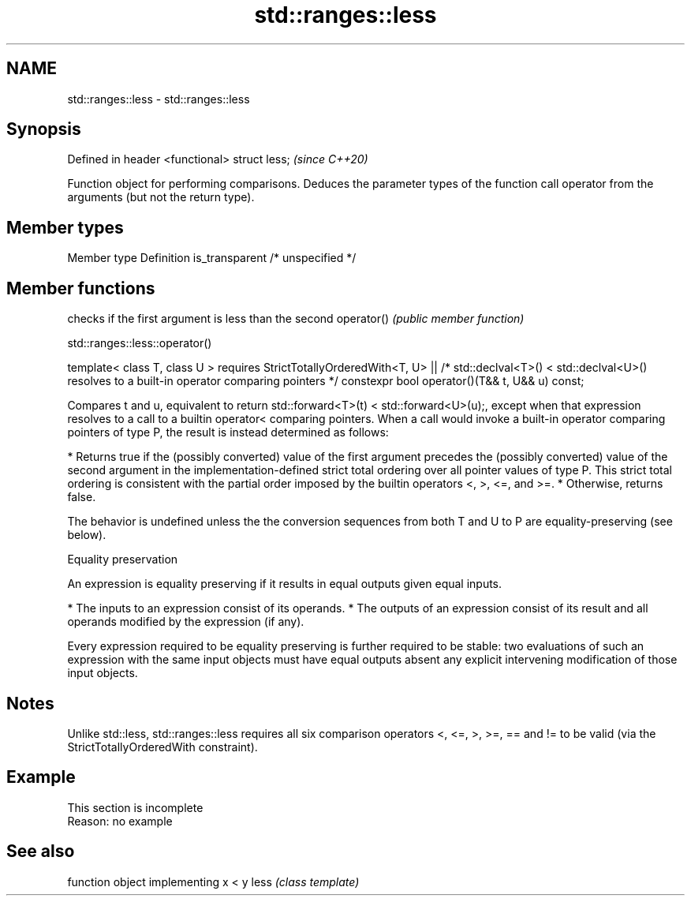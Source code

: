 .TH std::ranges::less 3 "2020.03.24" "http://cppreference.com" "C++ Standard Libary"
.SH NAME
std::ranges::less \- std::ranges::less

.SH Synopsis

Defined in header <functional>
struct less;                    \fI(since C++20)\fP

Function object for performing comparisons. Deduces the parameter types of the function call operator from the arguments (but not the return type).

.SH Member types


Member type    Definition
is_transparent /* unspecified */


.SH Member functions


           checks if the first argument is less than the second
operator() \fI(public member function)\fP


std::ranges::less::operator()


template< class T, class U >
requires StrictTotallyOrderedWith<T, U> ||
/* std::declval<T>() < std::declval<U>() resolves to
a built-in operator comparing pointers */
constexpr bool operator()(T&& t, U&& u) const;

Compares t and u, equivalent to return std::forward<T>(t) < std::forward<U>(u);, except when that expression resolves to a call to a builtin operator< comparing pointers.
When a call would invoke a built-in operator comparing pointers of type P, the result is instead determined as follows:

* Returns true if the (possibly converted) value of the first argument precedes the (possibly converted) value of the second argument in the implementation-defined strict total ordering over all pointer values of type P. This strict total ordering is consistent with the partial order imposed by the builtin operators <, >, <=, and >=.
* Otherwise, returns false.

The behavior is undefined unless the the conversion sequences from both T and U to P are equality-preserving (see below).

Equality preservation

An expression is equality preserving if it results in equal outputs given equal inputs.

* The inputs to an expression consist of its operands.
* The outputs of an expression consist of its result and all operands modified by the expression (if any).

Every expression required to be equality preserving is further required to be stable: two evaluations of such an expression with the same input objects must have equal outputs absent any explicit intervening modification of those input objects.

.SH Notes

Unlike std::less, std::ranges::less requires all six comparison operators <, <=, >, >=, == and != to be valid (via the StrictTotallyOrderedWith constraint).

.SH Example


 This section is incomplete
 Reason: no example


.SH See also


     function object implementing x < y
less \fI(class template)\fP




